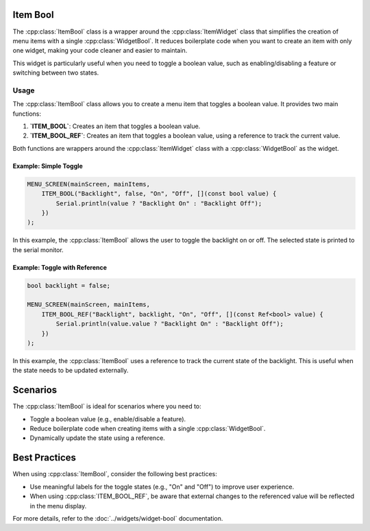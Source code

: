 Item Bool
---------

The :cpp:class:`ItemBool` class is a wrapper around the :cpp:class:`ItemWidget` class that simplifies the creation of menu items with a single :cpp:class:`WidgetBool`. It reduces boilerplate code when you want to create an item with only one widget, making your code cleaner and easier to maintain.

This widget is particularly useful when you need to toggle a boolean value, such as enabling/disabling a feature or switching between two states.

Usage
~~~~~

The :cpp:class:`ItemBool` class allows you to create a menu item that toggles a boolean value. It provides two main functions:

1. **`ITEM_BOOL`**: Creates an item that toggles a boolean value.
2. **`ITEM_BOOL_REF`**: Creates an item that toggles a boolean value, using a reference to track the current value.

Both functions are wrappers around the :cpp:class:`ItemWidget` class with a :cpp:class:`WidgetBool` as the widget.

Example: Simple Toggle
#######################

.. code-block:: c++

    MENU_SCREEN(mainScreen, mainItems,
        ITEM_BOOL("Backlight", false, "On", "Off", [](const bool value) {
            Serial.println(value ? "Backlight On" : "Backlight Off");
        })
    );

In this example, the :cpp:class:`ItemBool` allows the user to toggle the backlight on or off. The selected state is printed to the serial monitor.

Example: Toggle with Reference
###############################

.. code-block:: c++

    bool backlight = false;

    MENU_SCREEN(mainScreen, mainItems,
        ITEM_BOOL_REF("Backlight", backlight, "On", "Off", [](const Ref<bool> value) {
            Serial.println(value.value ? "Backlight On" : "Backlight Off");
        })
    );

In this example, the :cpp:class:`ItemBool` uses a reference to track the current state of the backlight. This is useful when the state needs to be updated externally.

Scenarios
---------

The :cpp:class:`ItemBool` is ideal for scenarios where you need to:

- Toggle a boolean value (e.g., enable/disable a feature).
- Reduce boilerplate code when creating items with a single :cpp:class:`WidgetBool`.
- Dynamically update the state using a reference.

Best Practices
--------------

When using :cpp:class:`ItemBool`, consider the following best practices:

- Use meaningful labels for the toggle states (e.g., "On" and "Off") to improve user experience.
- When using :cpp:class:`ITEM_BOOL_REF`, be aware that external changes to the referenced value will be reflected in the menu display. 

For more details, refer to the :doc:`../widgets/widget-bool` documentation.